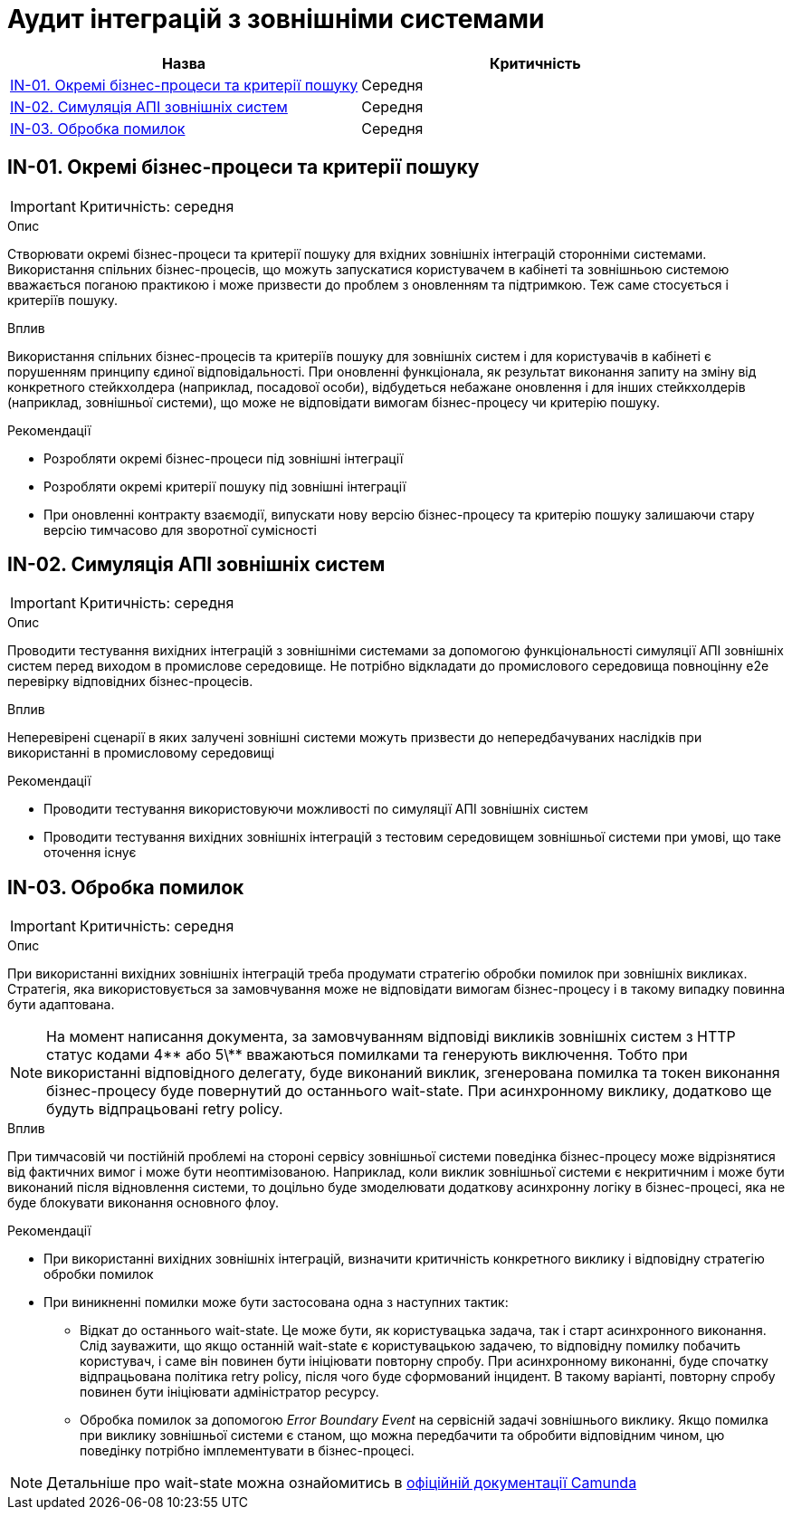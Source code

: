 = Аудит інтеграцій з зовнішніми системами

|===
|Назва | Критичність

|<<_in_01>> |Середня
|<<_in_02>> |Середня
|<<_in_03>> |Середня

|===

[#_in_01]
== IN-01. Окремі бізнес-процеси та критерії пошуку
IMPORTANT: Критичність: середня

.Опис
Створювати окремі бізнес-процеси та критерії пошуку для вхідних зовнішніх інтеграцій сторонніми системами. Використання
спільних бізнес-процесів, що можуть запускатися користувачем в кабінеті та зовнішньою системою вважається поганою
практикою і може призвести до проблем з оновленням та підтримкою. Теж саме стосується і критеріїв пошуку.

.Вплив
Використання спільних бізнес-процесів та критеріїв пошуку для зовнішніх систем і для користувачів в кабінеті є порушенням
принципу єдиної відповідальності. При оновленні функціонала, як результат виконання запиту на зміну від конкретного
стейкхолдера (наприклад, посадової особи), відбудеться небажане оновлення і для інших стейкхолдерів (наприклад, зовнішньої
системи), що може не відповідати вимогам бізнес-процесу чи критерію пошуку.

.Рекомендації
* Розробляти окремі бізнес-процеси під зовнішні інтеграції
* Розробляти окремі критерії пошуку під зовнішні інтеграції
* При оновленні контракту взаємодії, випускати нову версію бізнес-процесу та критерію пошуку залишаючи стару версію
тимчасово для зворотної сумісності

[#_in_02]
== IN-02. Симуляція АПІ зовнішніх систем
IMPORTANT: Критичність: середня

.Опис
Проводити тестування вихідних інтеграцій з зовнішніми системами за допомогою функціональності симуляції АПІ зовнішніх
систем перед виходом в промислове середовище. Не потрібно відкладати до промислового середовища повноцінну e2e перевірку
відповідних бізнес-процесів.

.Вплив
Неперевірені сценарії в яких залучені зовнішні системи можуть призвести до непередбачуваних наслідків при використанні
в промисловому середовищі

.Рекомендації
* Проводити тестування використовуючи можливості по симуляції АПІ зовнішніх систем
* Проводити тестування вихідних зовнішніх інтеграцій з тестовим середовищем зовнішньої системи при умові, що таке оточення
існує

[#_in_03]
== IN-03. Обробка помилок
IMPORTANT: Критичність: середня

.Опис
При використанні вихідних зовнішніх інтеграцій треба продумати стратегію обробки помилок при зовнішніх викликах. Стратегія, яка
використовується за замовчування може не відповідати вимогам бізнес-процесу і в такому випадку повинна бути адаптована.

NOTE: На момент написання документа, за замовчуванням відповіді викликів зовнішніх систем з HTTP статус кодами 4\** або
5\** вважаються помилками та генерують виключення. Тобто при використанні відповідного делегату, буде виконаний виклик,
згенерована помилка та токен виконання бізнес-процесу буде повернутий до останнього wait-state. При асинхронному виклику,
додатково ще будуть відпрацьовані retry policy.

.Вплив
При тимчасовій чи постійній проблемі на стороні сервісу зовнішньої системи поведінка бізнес-процесу може відрізнятися
від фактичних вимог і може бути неоптимізованою. Наприклад, коли виклик зовнішньої системи є некритичним і може бути
виконаний після відновлення системи, то доцільно буде змоделювати додаткову асинхронну логіку в бізнес-процесі, яка
не буде блокувати виконання основного флоу.

.Рекомендації
* При використанні вихідних зовнішніх інтеграцій, визначити критичність конкретного виклику і відповідну стратегію
обробки помилок
* При виникненні помилки може бути застосована одна з наступних тактик:
** Відкат до останнього wait-state. Це може бути, як користувацька задача, так і старт асинхронного виконання. Слід
зауважити, що якщо останній wait-state є користувацькою задачею, то відповідну помилку побачить користувач, і саме
він повинен бути ініціювати повторну спробу. При асинхронному виконанні, буде спочатку відпрацьована політика retry
policy, після чого буде сформований інцидент. В такому варіанті, повторну спробу повинен бути ініціювати адміністратор
ресурсу.
** Обробка помилок за допомогою _Error Boundary Event_ на сервісній задачі зовнішнього виклику. Якщо помилка при виклику
зовнішньої системи є станом, що можна передбачити та обробити відповідним чином, цю поведінку потрібно імплементувати
в бізнес-процесі.

NOTE: Детальніше про wait-state можна ознайомитись в
https://docs.camunda.org/manual/7.19/user-guide/process-engine/transactions-in-processes/#wait-states[офіційній документації Camunda]